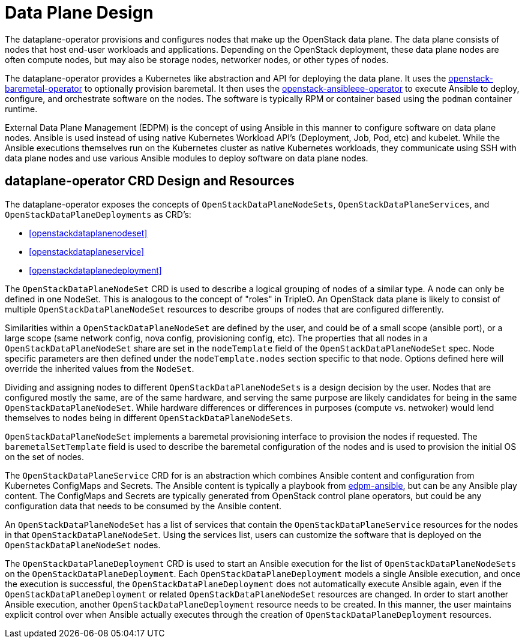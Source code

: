 = Data Plane Design

The dataplane-operator provisions and configures nodes that make up the
OpenStack data plane. The data plane consists of nodes that host end-user
workloads and applications. Depending on the OpenStack deployment, these data
plane nodes are often compute nodes, but may also be storage nodes, networker
nodes, or other types of nodes.

The dataplane-operator provides a Kubernetes like abstraction and API for
deploying the data plane. It uses the
https://github.com/openstack-k8s-operators/openstack-baremetal-operator[openstack-baremetal-operator]
to optionally provision baremetal. It then uses the
https://github.com/openstack-k8s-operators/openstack-ansibleee-operator[openstack-ansibleee-operator]
to execute Ansible to deploy, configure, and orchestrate software on the nodes.
The software is typically RPM or container based using the `podman` container
runtime.

External Data Plane Management (EDPM) is the concept of using Ansible in this
manner to configure software on data plane nodes. Ansible is used instead of
using native Kubernetes Workload API's (Deployment, Job, Pod, etc) and kubelet.
While the Ansible executions themselves run on the Kubernetes cluster as native
Kubernetes workloads, they communicate using SSH with data plane nodes and use
various Ansible modules to deploy software on data plane nodes.

== dataplane-operator CRD Design and Resources

The dataplane-operator exposes the concepts of `OpenStackDataPlaneNodeSets`,
`OpenStackDataPlaneServices`, and `OpenStackDataPlaneDeployments` as CRD's:

* <<openstackdataplanenodeset>>
* <<openstackdataplaneservice>>
* <<openstackdataplanedeployment>>

The `OpenStackDataPlaneNodeSet` CRD is used to describe a logical grouping of
nodes of a similar type. A node can only be defined in one NodeSet. This is
analogous to the concept of "roles" in TripleO. An OpenStack data plane is
likely to consist of multiple `OpenStackDataPlaneNodeSet` resources to describe
groups of nodes that are configured differently.

Similarities within a `OpenStackDataPlaneNodeSet` are defined by the user, and
could be of a small scope (ansible port), or a large scope (same network
config, nova config, provisioning config, etc). The properties that all nodes
in a `OpenStackDataPlaneNodeSet` share are set in the `nodeTemplate` field of
the `OpenStackDataPlaneNodeSet` spec. Node specific parameters are then defined
under the `nodeTemplate.nodes` section specific to that node. Options defined
here will override the inherited values from the `NodeSet`.

Dividing and assigning nodes to different `OpenStackDataPlaneNodeSets` is a
design decision by the user. Nodes that are configured mostly the same, are of
the same hardware, and serving the same purpose are likely candidates for being
in the same `OpenStackDataPlaneNodeSet`. While hardware differences or
differences in purposes (compute vs. netwoker) would lend themselves to nodes
being in different `OpenStackDataPlaneNodeSets`.

`OpenStackDataPlaneNodeSet` implements a baremetal provisioning interface to
provision the nodes if requested. The `baremetalSetTemplate` field is used to
describe the baremetal configuration of the nodes and is used to provision the
initial OS on the set of nodes.

The `OpenStackDataPlaneService` CRD for is an abstraction which combines
Ansible content and configuration from Kubernetes ConfigMaps and Secrets. The
Ansible content is typically a playbook from
https://github.com/openstack-k8s-operators/edpm-ansible[edpm-ansible], but can
be any Ansible play content. The ConfigMaps and Secrets are typically generated
from OpenStack control plane operators, but could be any configuration data
that needs to be consumed by the Ansible content.

An `OpenStackDataPlaneNodeSet` has a list of services that contain the
`OpenStackDataPlaneService` resources for the nodes in that
`OpenStackDataPlaneNodeSet`. Using the services list, users can customize the
software that is deployed on the `OpenStackDataPlaneNodeSet` nodes.

The `OpenStackDataPlaneDeployment` CRD is used to start an Ansible execution
for the list of `OpenStackDataPlaneNodeSets` on the
`OpenStackDataPlaneDeployment`. Each `OpenStackDataPlaneDeployment` models a
single Ansible execution, and once the execution is successful, the
`OpenStackDataPlaneDeployment` does not automatically execute Ansible again,
even if the `OpenStackDataPlaneDeployment` or related
`OpenStackDataPlaneNodeSet` resources are changed. In order to start another
Ansible execution, another `OpenStackDataPlaneDeployment` resource needs to be
created. In this manner, the user maintains explicit control over when Ansible
actually executes through the creation of `OpenStackDataPlaneDeployment`
resources.

